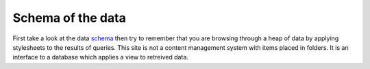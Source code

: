 Schema of the data
------------------

First take a look at the data schema_ then try to remember that you are browsing
through a heap of data by applying stylesheets to the results of queries. This
site is not a content management system with items placed in folders. It is an
interface to a database which applies a view to retreived data.

.. _schema: ../schema
